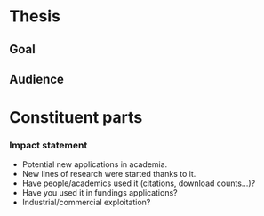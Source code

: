 * Thesis


** Goal

** Audience



* Constituent parts

*** Impact statement

- Potential new applications in academia.
- New lines of research were started thanks to it.
- Have people/academics used it (citations, download counts...)?
- Have you used it in fundings applications?
- Industrial/commercial exploitation?
